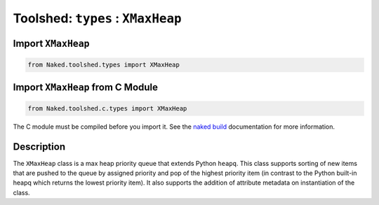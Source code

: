 Toolshed: ``types`` : ``XMaxHeap``
===================================

.. py:module:: Naked.toolshed.types

Import ``XMaxHeap``
^^^^^^^^^^^^^^^^^^^^
.. code-block:: python

    from Naked.toolshed.types import XMaxHeap


Import ``XMaxHeap`` from C Module
^^^^^^^^^^^^^^^^^^^^^^^^^^^^^^^^^^^
.. code-block:: python

    from Naked.toolshed.c.types import XMaxHeap

The C module must be compiled before you import it.  See the `naked build <http://docs.naked-py.com/executable.html#the-build-command>`_ documentation for more information.

Description
^^^^^^^^^^^^
The ``XMaxHeap`` class is a max heap priority queue that extends Python ``heapq``.  This class supports sorting of new items that are pushed to the queue by assigned priority and pop of the highest priority item (in contrast to the Python built-in heapq which returns the lowest priority item).  It also supports the addition of attribute metadata on instantiation of the class.

.. py:class:: XMaxHeap([attribute_dictionary])

	:param dict attribute_dictionary: (*optional*) a Python dictionary that is used to define the attributes of a new instance of a ``XMaxHeap``.  Key names are mapped to attribute names and their corresponding values are mapped to the attribute values.

	**Function Overload**

	.. py:method:: __len__()

		:returns: (*int*) returns the number of items in the ``XMaxHeap``.  This allows you to use ``len(XMaxHeap())`` to determine the number of items in the priority queue.

	**XMaxHeap Methods**

	.. py:method:: length()

		:returns: (*int*) returns the number of items in the ``XMaxHeap``

	.. py:method:: pop()

		Pops the highest priority item off of the queue.

		:returns: (*item type dependent*) returns the highest priority item which is defined as the item that has the highest ``item_priority`` value.  If multiple items have the same value, they are returned on a first-in, first-out order (FIFO).

	.. py:method:: push(queue_item, item_priority)

		Pushes an item to the queue with the priority defined

		:param any queue_item: an object that is added to the priority queue.
		:param int item_priority: an integer that represents the priority of the item from 1 (min) to x (max).  It is possible to assign the same priority level to multiple items in the queue.

	.. py:method:: pushpop(queue_item, item_priority)

		Pushes an item to the queue and immediately pops and returns the highest priority item off of the queue.

		:param any queue_item: an object that is added to the priority queue.

		:param int item_priority: an integer that represents the priority of the item from 1 (min) to x (max).  It is possible to assign the same priority level to multiple items in the queue.

		:returns: (*item type dependent*) returns the highest priority item which is defined as the item that has the highest ``item_priority`` value.  If multiple items have the same value, they are returned on a first-in, first-out order (FIFO).  If the item that is pushed to the queue is the highest priority item, it is immediately returned.



